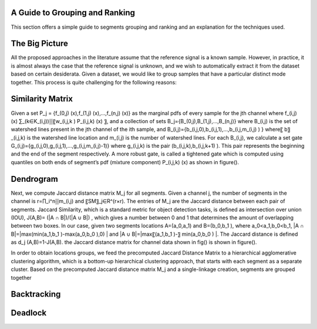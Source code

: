 .. _grouping_explained:

A Guide to Grouping and Ranking
================================

This section offers a simple guide to segments grouping and ranking and an explanation for the techniques used.

The Big Picture
======================


All the proposed approaches in the literature assume that the reference signal is a known sample. However, in practice, it is almost always the case that the reference signal is unknown, and we wish to automatically extract it from the dataset based on certain desiderata.
Given a dataset, we would like to group samples that have a particular distinct mode together.
This process is quite challenging for the following reasons:


Similarity Matrix
===========================

Given a set P_j = {f_(0,j) (x),f_(1,j) (x),…,f_(n,j) (x)} as the marginal pdfs of every sample for the jth channel where f_(i,j) (x) ∑_(k∈K_(i,j))▒〖w_(i,j,k ) P_(i,j,k) (x) 〗, and a collection of sets B_j={B_(0,j),B_(1,j),…,B_(n,j)} where B_(i,j) is the set of watershed lines present in the jth channel of the ith sample, and B_(i,j)={b_(i,j,0),b_(i,j,1),…,b_(i,j,m_(i,j) )  } where〖 b〗_(i,j,k) is the watershed line location and  m_(i,j) is the number of watershed lines. For each B_(i,j), we calculate a set gate G_(i,j)={g_(i,j,0),g_(i,j,1),…,g_(i,j,m_(i,j)-1)}  where  g_(i,j,k) is the pair (b_(i,j,k),b_(i,j,k+1) ). This pair represents the beginning and the end of the segment respectively. A more robust gate, is called a tightened gate which is computed using quantiles on both ends of segment’s pdf (mixture component) P_(i,j,k) (x) as shown in figure().

.. image:: ../src/imgs/Figure_1_samp.png
   :width: 30%
.. image:: ../src/imgs/Figure_1_samp.png
   :width: 30%
.. image:: ../src/imgs/Figure_2 open.png
   :width: 30%


Dendrogram
===============

Next, we compute Jaccard distance matrix M_j for all segments. Given a channel j, the number of segments in the channel is r=∏_i^n▒m_(i,j)   and 〖SM〗_j∈R^(r×r). The entries of M_j  are the Jaccard distance between each pair of segments. Jaccard Similarity, which is a standard metric for object detection tasks, is defined as intersection over union (IOU), J(A,B)=  (|A ∩ B|)/(|A ∪ B|) , which gives a number between 0 and 1 that determines the amount of overlapping between two boxes. In our case, given two segments locations A=(a_0,a_1) and B=(b_0,b_1 ), where a_0<a_1,b_0<b_1, |A ∩ B|=|max⁡(min⁡(a_1,b_1 )-max⁡(a_0,b_0 ),0) | and |A ∪ B|=|max⁡〖(a_1,b_1 )-〗  min⁡(a_0,b_0 ) |. The Jaccard distance is defined as d_j (A,B)=1-J(A,B). the Jaccard distance matrix for channel data shown in fig() is shown in figure().

.. image:: ../src/imgs/Figure_11.png
   :width: 70%
   :align: center


In order to obtain locations groups, we feed the precomputed Jaccard Distance Matrix to a hierarchical agglomerative clustering algorithm, which is a bottom-up hierarchical clustering approach, that starts with each segment as a separate cluster. Based on the precomputed Jaccard distance matrix M_j and a single-linkage creation, segments are grouped together

.. image:: ../src/imgs/Figure_10.png
   :width: 70%
   :align: center


Backtracking
===============

.. image:: ../src/imgs/Figure_1_counter.png
   :width: 30%
.. image:: ../src/imgs/Figure_2 tight.png
   :width: 30%
.. image:: ../src/imgs/Figure_2 figures.png
   :width: 30%



Deadlock
==========
